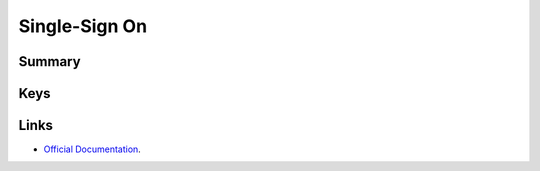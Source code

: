 Single-Sign On
==============

Summary
-------

.. pfmheader:: /_static/manifests/com.apple.sso manifest.plist
.. pfm:: /_static/manifests/com.apple.sso manifest.plist

Keys
----

.. pfmkey:: Name /_static/manifests/com.apple.sso manifest.plist
.. pfmkey:: Kerberos /_static/manifests/com.apple.sso manifest.plist

.. pfm:: /_static/manifests/com.apple.sso manifest.plist
    :key: Kerberos

Links
-----

- `Official Documentation <https://developer.apple.com/library/content/featuredarticles/iPhoneConfigurationProfileRef/Introduction/Introduction.html#//apple_ref/doc/uid/TP40010206-CH1-SW44>`_.
